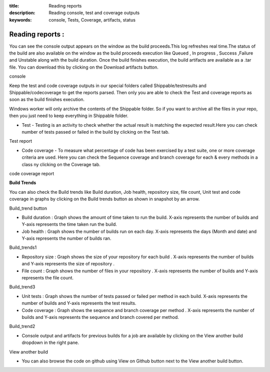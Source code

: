 :title: Reading reports
:description: Reading console, test and coverage outputs
:keywords: console, Tests, Coverage, artifacts, status

.. _Reading_reports:

Reading reports :
===================



You can see the console output appears on the window as the build proceeds.This log refreshes real time.The status of the build are also available on the window as the build proceeds execution like Queued , In progress , Success ,Failure and Unstable along with the build duration. Once the build finishes execution, the build artifacts are available as a .tar file. You can download this by clicking on the Download artifacts button.


console

Keep the test and code coverage outputs in our special folders called Shippable/testresults and Shippable/codecoverage to get the reports parsed. Then only you are able to check the Test and coverage reports as soon as the build finishes execution.

Windows worker will only archive the contents of the Shippable folder. So if you want to archive all the files in your repo, then you just need to keep everything in Shippable folder.

* Test - Testing is an activity to check whether the actual result is matching the expected result.Here you can check number of tests passed or failed in the build by clicking on the Test tab.

Test report

* Code coverage - To measure what percentage of code has been exercised by a test suite, one or more coverage criteria are used. Here you can check the Sequence coverage and branch coverage for each & every methods in a class ny clicking on the Coverage tab.

code coverage report

**Build Trends**

You can also check the Build trends like Build duration, Job health, repository size, file count, Unit test and code coverage in graphs by clicking on the Build trends button as shown in snapshot by an arrow. 

Build_trend button

* Build duration : Graph shows the amount of time taken to run the build. X-axis represents the number of builds and Y-axis represents the time taken run the build.
* Job health : Graph shows the number of builds run on each day. X-axis represents the days (Month and date) and Y-axis represents the number of builds ran.

Build_trends1 

* Repository size : Graph shows the size of your repository for each build . X-axis represents the number of builds and Y-axis represents the size of repository .
* File count : Graph shows the number of files in your repository . X-axis represents the number of builds and Y-axis represents the file count.

Build_trend3 

* Unit tests : Graph shows the number of tests passed or failed per method in each build. X-axis represents the number of builds and Y-axis represents the test results.
* Code coverage : Graph shows the sequence and branch coverage per method . X-axis represents the number of builds and Y-axis represents the sequence and branch covered per method. 

Build_trend2 

* Console output and artifacts for previous builds for a job are available by clicking on the View another build dropdown in the right pane. 

View another build 

* You can also browse the code on github using View on Github button next to the View another build button.

